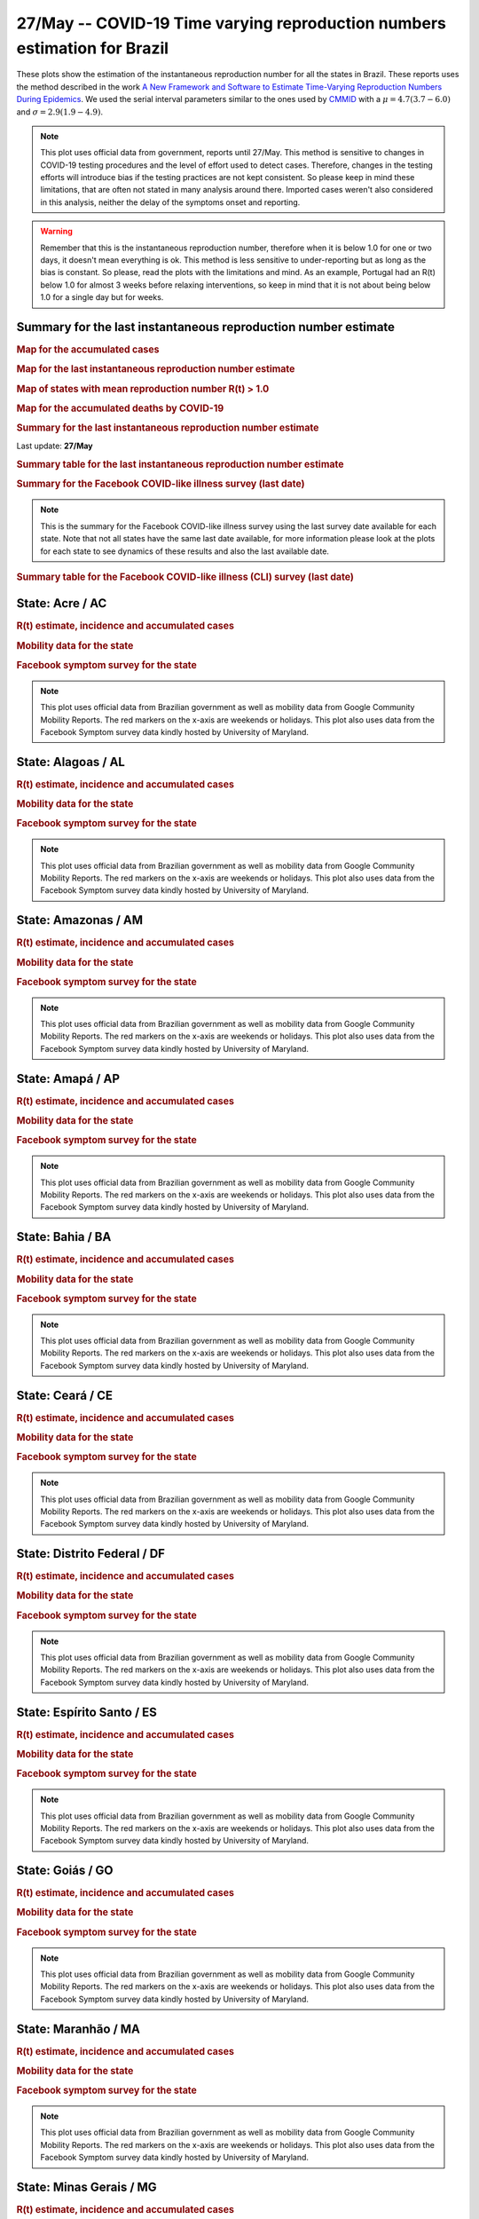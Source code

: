 **27/May** -- COVID-19 Time varying reproduction numbers estimation for Brazil
*****************************************************************************************************
These plots show the estimation of the instantaneous reproduction number for all
the states in Brazil. These reports uses the method described in the work 
`A New Framework and Software to Estimate Time-Varying Reproduction Numbers During Epidemics <https://www.ncbi.nlm.nih.gov/pmc/articles/PMC3816335/>`_. We used the serial interval parameters similar to the ones used
by `CMMID <https://cmmid.github.io/topics/covid19/>`_ with a :math:`\mu = 4.7 (3.7 - 6.0)`
and :math:`\sigma = 2.9 (1.9 - 4.9)`.

.. note:: This plot uses official data from government, reports until
          27/May. This method is sensitive to changes in COVID-19
          testing procedures and the level of effort used to detect cases.
          Therefore, changes in the testing efforts will introduce bias
          if the testing practices are not kept consistent. So please
          keep in mind these limitations, that are often not stated in
          many analysis around there. Imported cases weren't also
          considered in this analysis, neither the delay of the symptoms
          onset and reporting.

.. warning:: Remember that this is the instantaneous reproduction number, therefore when
             it is below 1.0 for one or two days, it doesn't mean everything is ok.
             This method is less sensitive to under-reporting but as long as the bias is
             constant. So please, read the plots with the limitations and mind.
             As an example, Portugal had an R(t) below 1.0 for almost 3 weeks
             before relaxing interventions, so keep in mind that it is not
             about being below 1.0 for a single day but for weeks.

Summary for the last instantaneous reproduction number estimate
===============================================================================
.. rubric:: Map for the accumulated cases

.. raw:: html

    <iframe src="_static/restim_cases_map.html" height="591px" width="100%" frameBorder="0"></iframe>

.. rubric:: Map for the last instantaneous reproduction number estimate

.. raw:: html

    <iframe src="_static/restim_map.html" height="591px" width="100%" frameBorder="0"></iframe>

.. rubric:: Map of states with mean reproduction number R(t) > 1.0

.. raw:: html

    <iframe src="_static/restim_badr_map.html" height="591px" width="100%" frameBorder="0"></iframe>

.. rubric:: Map for the accumulated deaths by COVID-19

.. raw:: html

    <iframe src="_static/restim_deaths_map.html" height="591px" width="100%" frameBorder="0"></iframe>

.. rubric:: Summary for the last instantaneous reproduction number estimate

Last update: **27/May**

.. image:: _static/br/r0_estim/estim_all.svg
    :width: 800

.. rubric:: Summary table for the last instantaneous reproduction number estimate

.. raw:: html
    
    <style>
        table.greyGridTable {
          border: 2px solid #FFFFFF;
          width: 100%;
          text-align: center;
          border-collapse: collapse;
        }
        table.greyGridTable td, table.greyGridTable th {
          border: 1px solid #FFFFFF;
          padding: 3px 4px;
        }
        table.greyGridTable tbody td {
          font-size: 13px;
        }
        table.greyGridTable td:nth-child(even) {
          background: #EBEBEB;
        }
        table.greyGridTable thead {
          background: #FFFFFF;
          border-bottom: 4px solid #333333;
        }
        table.greyGridTable thead th {
          font-size: 15px;
          font-weight: bold;
          color: #333333;
          text-align: center;
          border-left: 2px solid #333333;
        }
        table.greyGridTable thead th:first-child {
          border-left: none;
        }

        table.greyGridTable tfoot {
          font-size: 14px;
          font-weight: bold;
          color: #333333;
          border-top: 4px solid #333333;
        }
        table.greyGridTable tfoot td {
          font-size: 14px;
        }
    </style>

    <table class="greyGridTable">
    <thead>
    <tr>
    <th>State</th> 
    <th>Mean Estimated R (CI 0.975)</th>
    </tr>
    </thead>
    <tbody>
    
    <tr>
        <td>MT</td>
        <td>1.61 (1.44 - 1.79)</td>
    </tr>
    
    <tr>
        <td>MS</td>
        <td>1.50 (1.30 - 1.72)</td>
    </tr>
    
    <tr>
        <td>MA</td>
        <td>1.49 (1.33 - 1.68)</td>
    </tr>
    
    <tr>
        <td>AP</td>
        <td>1.48 (1.34 - 1.65)</td>
    </tr>
    
    <tr>
        <td>AL</td>
        <td>1.47 (1.33 - 1.62)</td>
    </tr>
    
    <tr>
        <td>MG</td>
        <td>1.45 (1.31 - 1.60)</td>
    </tr>
    
    <tr>
        <td>PB</td>
        <td>1.43 (1.34 - 1.51)</td>
    </tr>
    
    <tr>
        <td>AC</td>
        <td>1.42 (1.25 - 1.65)</td>
    </tr>
    
    <tr>
        <td>PR</td>
        <td>1.37 (1.23 - 1.52)</td>
    </tr>
    
    <tr>
        <td>PA</td>
        <td>1.36 (1.25 - 1.46)</td>
    </tr>
    
    <tr>
        <td>RO</td>
        <td>1.29 (1.18 - 1.41)</td>
    </tr>
    
    <tr>
        <td>DF</td>
        <td>1.23 (1.17 - 1.31)</td>
    </tr>
    
    <tr>
        <td>RN</td>
        <td>1.22 (1.12 - 1.30)</td>
    </tr>
    
    <tr>
        <td>GO</td>
        <td>1.19 (1.11 - 1.28)</td>
    </tr>
    
    <tr>
        <td>PI</td>
        <td>1.19 (1.11 - 1.27)</td>
    </tr>
    
    <tr>
        <td>TO</td>
        <td>1.16 (1.06 - 1.27)</td>
    </tr>
    
    <tr>
        <td>ES</td>
        <td>1.12 (1.06 - 1.18)</td>
    </tr>
    
    <tr>
        <td>AM</td>
        <td>1.12 (1.07 - 1.16)</td>
    </tr>
    
    <tr>
        <td>SC</td>
        <td>1.10 (1.04 - 1.16)</td>
    </tr>
    
    <tr>
        <td>SP</td>
        <td>1.03 (1.00 - 1.06)</td>
    </tr>
    
    <tr>
        <td>RJ</td>
        <td>0.98 (0.92 - 1.04)</td>
    </tr>
    
    <tr>
        <td>RR</td>
        <td>0.96 (0.88 - 1.05)</td>
    </tr>
    
    <tr>
        <td>PE</td>
        <td>0.92 (0.88 - 0.97)</td>
    </tr>
    
    <tr>
        <td>RS</td>
        <td>0.88 (0.80 - 0.98)</td>
    </tr>
    
    <tr>
        <td>SE</td>
        <td>0.85 (0.80 - 0.91)</td>
    </tr>
    
    <tr>
        <td>BA</td>
        <td>0.84 (0.78 - 0.89)</td>
    </tr>
    
    <tr>
        <td>CE</td>
        <td>0.65 (0.61 - 0.69)</td>
    </tr>
    
    </tbody>
    </table>

.. rubric:: Summary for the Facebook COVID-like illness survey (last date)

.. image:: _static/br/facebook_survey/estim_all.svg
    :width: 800

.. note:: This is the summary for the Facebook COVID-like illness survey using
          the last survey date available for each state. Note that not all states
          have the same last date available, for more information please look
          at the plots for each state to see dynamics of these results and
          also the last available date.

.. rubric:: Summary table for the Facebook COVID-like illness (CLI) survey (last date)

.. raw:: html
    
    <table class="greyGridTable">
    <thead>
    <tr>
    <th>State</th> 
    <th>Weighted Percent of CLI responses (95% CI)</th>
    <th>Sample Size</th>
    <th>Survey Date</th>

    </tr>
    </thead>
    <tbody>
    
    <tr>
        <td>Amapá</td>
        <td>10.96 (5.37 - 16.54)</td>
        <td>208</td>
        <td>26-05-2020
    </tr>
    
    <tr>
        <td>Acre</td>
        <td>8.00 (2.54 - 13.46)</td>
        <td>135</td>
        <td>26-05-2020
    </tr>
    
    <tr>
        <td>Amazonas</td>
        <td>6.25 (3.61 - 8.89)</td>
        <td>694</td>
        <td>26-05-2020
    </tr>
    
    <tr>
        <td>Maranhão</td>
        <td>5.65 (3.30 - 8.00)</td>
        <td>582</td>
        <td>26-05-2020
    </tr>
    
    <tr>
        <td>Roraima</td>
        <td>5.05 (-14.36 - 24.46)</td>
        <td>125</td>
        <td>26-05-2020
    </tr>
    
    <tr>
        <td>Pará</td>
        <td>4.75 (2.39 - 7.12)</td>
        <td>454</td>
        <td>26-05-2020
    </tr>
    
    <tr>
        <td>Tocantins</td>
        <td>4.56 (0.70 - 8.42)</td>
        <td>199</td>
        <td>26-05-2020
    </tr>
    
    <tr>
        <td>Rondônia</td>
        <td>4.05 (1.64 - 6.46)</td>
        <td>376</td>
        <td>26-05-2020
    </tr>
    
    <tr>
        <td>Ceará</td>
        <td>3.73 (1.75 - 5.71)</td>
        <td>523</td>
        <td>26-05-2020
    </tr>
    
    <tr>
        <td>Alagoas</td>
        <td>3.44 (1.14 - 5.75)</td>
        <td>386</td>
        <td>26-05-2020
    </tr>
    
    <tr>
        <td>Pernambuco</td>
        <td>2.96 (1.18 - 4.75)</td>
        <td>514</td>
        <td>26-05-2020
    </tr>
    
    <tr>
        <td>Paraíba</td>
        <td>2.70 (0.93 - 4.48)</td>
        <td>639</td>
        <td>26-05-2020
    </tr>
    
    <tr>
        <td>Rio Grande do Norte</td>
        <td>2.36 (0.98 - 3.74)</td>
        <td>695</td>
        <td>26-05-2020
    </tr>
    
    <tr>
        <td>Espírito Santo</td>
        <td>1.97 (0.88 - 3.07)</td>
        <td>1034</td>
        <td>26-05-2020
    </tr>
    
    <tr>
        <td>Mato Grosso</td>
        <td>1.97 (0.66 - 3.28)</td>
        <td>630</td>
        <td>26-05-2020
    </tr>
    
    <tr>
        <td>Piauí</td>
        <td>1.96 (0.37 - 3.54)</td>
        <td>414</td>
        <td>26-05-2020
    </tr>
    
    <tr>
        <td>Rio de Janeiro</td>
        <td>1.68 (0.57 - 2.78)</td>
        <td>894</td>
        <td>26-05-2020
    </tr>
    
    <tr>
        <td>Sergipe</td>
        <td>1.58 (-0.16 - 3.31)</td>
        <td>271</td>
        <td>26-05-2020
    </tr>
    
    <tr>
        <td>Distrito Federal</td>
        <td>1.55 (0.55 - 2.55)</td>
        <td>1986</td>
        <td>26-05-2020
    </tr>
    
    <tr>
        <td>Santa Catarina</td>
        <td>1.35 (0.17 - 2.52)</td>
        <td>565</td>
        <td>26-05-2020
    </tr>
    
    <tr>
        <td>São Paulo</td>
        <td>1.14 (0.63 - 1.64)</td>
        <td>3048</td>
        <td>26-05-2020
    </tr>
    
    <tr>
        <td>Mato Grosso do Sul</td>
        <td>1.00 (0.07 - 1.92)</td>
        <td>681</td>
        <td>26-05-2020
    </tr>
    
    <tr>
        <td>Bahia</td>
        <td>0.98 (-0.02 - 1.97)</td>
        <td>557</td>
        <td>26-05-2020
    </tr>
    
    <tr>
        <td>Minas Gerais</td>
        <td>0.77 (0.04 - 1.51)</td>
        <td>800</td>
        <td>26-05-2020
    </tr>
    
    <tr>
        <td>Goiás</td>
        <td>0.52 (-0.16 - 1.19)</td>
        <td>728</td>
        <td>26-05-2020
    </tr>
    
    <tr>
        <td>Rio Grande do Sul</td>
        <td>0.36 (-0.18 - 0.90)</td>
        <td>737</td>
        <td>26-05-2020
    </tr>
    
    <tr>
        <td>Paraná</td>
        <td>0.29 (-0.24 - 0.83)</td>
        <td>592</td>
        <td>26-05-2020
    </tr>
    
    </tbody>
    </table>



**State**: Acre / AC
===============================================================================
.. rubric:: R(t) estimate, incidence and accumulated cases

.. image:: _static/br/r0_estim/state_ac.png
  :width: 900

.. rubric:: Mobility data for the state

.. image:: _static/br/r0_estim/mobility_state_ac.png
  :width: 1000

.. rubric:: Facebook symptom survey for the state

.. image:: _static/br/facebook_survey/state_ac.png
  :width: 1000

.. note:: This plot uses official data from Brazilian government as well as
          mobility data from Google Community Mobility Reports. The red markers
          on the x-axis are weekends or holidays. This plot also uses data from
          the Facebook Symptom survey data kindly hosted by University of Maryland.


**State**: Alagoas / AL
===============================================================================
.. rubric:: R(t) estimate, incidence and accumulated cases

.. image:: _static/br/r0_estim/state_al.png
  :width: 900

.. rubric:: Mobility data for the state

.. image:: _static/br/r0_estim/mobility_state_al.png
  :width: 1000

.. rubric:: Facebook symptom survey for the state

.. image:: _static/br/facebook_survey/state_al.png
  :width: 1000

.. note:: This plot uses official data from Brazilian government as well as
          mobility data from Google Community Mobility Reports. The red markers
          on the x-axis are weekends or holidays. This plot also uses data from
          the Facebook Symptom survey data kindly hosted by University of Maryland.


**State**: Amazonas / AM
===============================================================================
.. rubric:: R(t) estimate, incidence and accumulated cases

.. image:: _static/br/r0_estim/state_am.png
  :width: 900

.. rubric:: Mobility data for the state

.. image:: _static/br/r0_estim/mobility_state_am.png
  :width: 1000

.. rubric:: Facebook symptom survey for the state

.. image:: _static/br/facebook_survey/state_am.png
  :width: 1000

.. note:: This plot uses official data from Brazilian government as well as
          mobility data from Google Community Mobility Reports. The red markers
          on the x-axis are weekends or holidays. This plot also uses data from
          the Facebook Symptom survey data kindly hosted by University of Maryland.


**State**: Amapá / AP
===============================================================================
.. rubric:: R(t) estimate, incidence and accumulated cases

.. image:: _static/br/r0_estim/state_ap.png
  :width: 900

.. rubric:: Mobility data for the state

.. image:: _static/br/r0_estim/mobility_state_ap.png
  :width: 1000

.. rubric:: Facebook symptom survey for the state

.. image:: _static/br/facebook_survey/state_ap.png
  :width: 1000

.. note:: This plot uses official data from Brazilian government as well as
          mobility data from Google Community Mobility Reports. The red markers
          on the x-axis are weekends or holidays. This plot also uses data from
          the Facebook Symptom survey data kindly hosted by University of Maryland.


**State**: Bahia / BA
===============================================================================
.. rubric:: R(t) estimate, incidence and accumulated cases

.. image:: _static/br/r0_estim/state_ba.png
  :width: 900

.. rubric:: Mobility data for the state

.. image:: _static/br/r0_estim/mobility_state_ba.png
  :width: 1000

.. rubric:: Facebook symptom survey for the state

.. image:: _static/br/facebook_survey/state_ba.png
  :width: 1000

.. note:: This plot uses official data from Brazilian government as well as
          mobility data from Google Community Mobility Reports. The red markers
          on the x-axis are weekends or holidays. This plot also uses data from
          the Facebook Symptom survey data kindly hosted by University of Maryland.


**State**: Ceará / CE
===============================================================================
.. rubric:: R(t) estimate, incidence and accumulated cases

.. image:: _static/br/r0_estim/state_ce.png
  :width: 900

.. rubric:: Mobility data for the state

.. image:: _static/br/r0_estim/mobility_state_ce.png
  :width: 1000

.. rubric:: Facebook symptom survey for the state

.. image:: _static/br/facebook_survey/state_ce.png
  :width: 1000

.. note:: This plot uses official data from Brazilian government as well as
          mobility data from Google Community Mobility Reports. The red markers
          on the x-axis are weekends or holidays. This plot also uses data from
          the Facebook Symptom survey data kindly hosted by University of Maryland.


**State**: Distrito Federal / DF
===============================================================================
.. rubric:: R(t) estimate, incidence and accumulated cases

.. image:: _static/br/r0_estim/state_df.png
  :width: 900

.. rubric:: Mobility data for the state

.. image:: _static/br/r0_estim/mobility_state_df.png
  :width: 1000

.. rubric:: Facebook symptom survey for the state

.. image:: _static/br/facebook_survey/state_df.png
  :width: 1000

.. note:: This plot uses official data from Brazilian government as well as
          mobility data from Google Community Mobility Reports. The red markers
          on the x-axis are weekends or holidays. This plot also uses data from
          the Facebook Symptom survey data kindly hosted by University of Maryland.


**State**: Espírito Santo / ES
===============================================================================
.. rubric:: R(t) estimate, incidence and accumulated cases

.. image:: _static/br/r0_estim/state_es.png
  :width: 900

.. rubric:: Mobility data for the state

.. image:: _static/br/r0_estim/mobility_state_es.png
  :width: 1000

.. rubric:: Facebook symptom survey for the state

.. image:: _static/br/facebook_survey/state_es.png
  :width: 1000

.. note:: This plot uses official data from Brazilian government as well as
          mobility data from Google Community Mobility Reports. The red markers
          on the x-axis are weekends or holidays. This plot also uses data from
          the Facebook Symptom survey data kindly hosted by University of Maryland.


**State**: Goiás / GO
===============================================================================
.. rubric:: R(t) estimate, incidence and accumulated cases

.. image:: _static/br/r0_estim/state_go.png
  :width: 900

.. rubric:: Mobility data for the state

.. image:: _static/br/r0_estim/mobility_state_go.png
  :width: 1000

.. rubric:: Facebook symptom survey for the state

.. image:: _static/br/facebook_survey/state_go.png
  :width: 1000

.. note:: This plot uses official data from Brazilian government as well as
          mobility data from Google Community Mobility Reports. The red markers
          on the x-axis are weekends or holidays. This plot also uses data from
          the Facebook Symptom survey data kindly hosted by University of Maryland.


**State**: Maranhão / MA
===============================================================================
.. rubric:: R(t) estimate, incidence and accumulated cases

.. image:: _static/br/r0_estim/state_ma.png
  :width: 900

.. rubric:: Mobility data for the state

.. image:: _static/br/r0_estim/mobility_state_ma.png
  :width: 1000

.. rubric:: Facebook symptom survey for the state

.. image:: _static/br/facebook_survey/state_ma.png
  :width: 1000

.. note:: This plot uses official data from Brazilian government as well as
          mobility data from Google Community Mobility Reports. The red markers
          on the x-axis are weekends or holidays. This plot also uses data from
          the Facebook Symptom survey data kindly hosted by University of Maryland.


**State**: Minas Gerais / MG
===============================================================================
.. rubric:: R(t) estimate, incidence and accumulated cases

.. image:: _static/br/r0_estim/state_mg.png
  :width: 900

.. rubric:: Mobility data for the state

.. image:: _static/br/r0_estim/mobility_state_mg.png
  :width: 1000

.. rubric:: Facebook symptom survey for the state

.. image:: _static/br/facebook_survey/state_mg.png
  :width: 1000

.. note:: This plot uses official data from Brazilian government as well as
          mobility data from Google Community Mobility Reports. The red markers
          on the x-axis are weekends or holidays. This plot also uses data from
          the Facebook Symptom survey data kindly hosted by University of Maryland.


**State**: Mato Grosso do Sul / MS
===============================================================================
.. rubric:: R(t) estimate, incidence and accumulated cases

.. image:: _static/br/r0_estim/state_ms.png
  :width: 900

.. rubric:: Mobility data for the state

.. image:: _static/br/r0_estim/mobility_state_ms.png
  :width: 1000

.. rubric:: Facebook symptom survey for the state

.. image:: _static/br/facebook_survey/state_ms.png
  :width: 1000

.. note:: This plot uses official data from Brazilian government as well as
          mobility data from Google Community Mobility Reports. The red markers
          on the x-axis are weekends or holidays. This plot also uses data from
          the Facebook Symptom survey data kindly hosted by University of Maryland.


**State**: Mato Grosso / MT
===============================================================================
.. rubric:: R(t) estimate, incidence and accumulated cases

.. image:: _static/br/r0_estim/state_mt.png
  :width: 900

.. rubric:: Mobility data for the state

.. image:: _static/br/r0_estim/mobility_state_mt.png
  :width: 1000

.. rubric:: Facebook symptom survey for the state

.. image:: _static/br/facebook_survey/state_mt.png
  :width: 1000

.. note:: This plot uses official data from Brazilian government as well as
          mobility data from Google Community Mobility Reports. The red markers
          on the x-axis are weekends or holidays. This plot also uses data from
          the Facebook Symptom survey data kindly hosted by University of Maryland.


**State**: Pará / PA
===============================================================================
.. rubric:: R(t) estimate, incidence and accumulated cases

.. image:: _static/br/r0_estim/state_pa.png
  :width: 900

.. rubric:: Mobility data for the state

.. image:: _static/br/r0_estim/mobility_state_pa.png
  :width: 1000

.. rubric:: Facebook symptom survey for the state

.. image:: _static/br/facebook_survey/state_pa.png
  :width: 1000

.. note:: This plot uses official data from Brazilian government as well as
          mobility data from Google Community Mobility Reports. The red markers
          on the x-axis are weekends or holidays. This plot also uses data from
          the Facebook Symptom survey data kindly hosted by University of Maryland.


**State**: Paraíba / PB
===============================================================================
.. rubric:: R(t) estimate, incidence and accumulated cases

.. image:: _static/br/r0_estim/state_pb.png
  :width: 900

.. rubric:: Mobility data for the state

.. image:: _static/br/r0_estim/mobility_state_pb.png
  :width: 1000

.. rubric:: Facebook symptom survey for the state

.. image:: _static/br/facebook_survey/state_pb.png
  :width: 1000

.. note:: This plot uses official data from Brazilian government as well as
          mobility data from Google Community Mobility Reports. The red markers
          on the x-axis are weekends or holidays. This plot also uses data from
          the Facebook Symptom survey data kindly hosted by University of Maryland.


**State**: Pernambuco / PE
===============================================================================
.. rubric:: R(t) estimate, incidence and accumulated cases

.. image:: _static/br/r0_estim/state_pe.png
  :width: 900

.. rubric:: Mobility data for the state

.. image:: _static/br/r0_estim/mobility_state_pe.png
  :width: 1000

.. rubric:: Facebook symptom survey for the state

.. image:: _static/br/facebook_survey/state_pe.png
  :width: 1000

.. note:: This plot uses official data from Brazilian government as well as
          mobility data from Google Community Mobility Reports. The red markers
          on the x-axis are weekends or holidays. This plot also uses data from
          the Facebook Symptom survey data kindly hosted by University of Maryland.


**State**: Piauí / PI
===============================================================================
.. rubric:: R(t) estimate, incidence and accumulated cases

.. image:: _static/br/r0_estim/state_pi.png
  :width: 900

.. rubric:: Mobility data for the state

.. image:: _static/br/r0_estim/mobility_state_pi.png
  :width: 1000

.. rubric:: Facebook symptom survey for the state

.. image:: _static/br/facebook_survey/state_pi.png
  :width: 1000

.. note:: This plot uses official data from Brazilian government as well as
          mobility data from Google Community Mobility Reports. The red markers
          on the x-axis are weekends or holidays. This plot also uses data from
          the Facebook Symptom survey data kindly hosted by University of Maryland.


**State**: Paraná / PR
===============================================================================
.. rubric:: R(t) estimate, incidence and accumulated cases

.. image:: _static/br/r0_estim/state_pr.png
  :width: 900

.. rubric:: Mobility data for the state

.. image:: _static/br/r0_estim/mobility_state_pr.png
  :width: 1000

.. rubric:: Facebook symptom survey for the state

.. image:: _static/br/facebook_survey/state_pr.png
  :width: 1000

.. note:: This plot uses official data from Brazilian government as well as
          mobility data from Google Community Mobility Reports. The red markers
          on the x-axis are weekends or holidays. This plot also uses data from
          the Facebook Symptom survey data kindly hosted by University of Maryland.


**State**: Rio de Janeiro / RJ
===============================================================================
.. rubric:: R(t) estimate, incidence and accumulated cases

.. image:: _static/br/r0_estim/state_rj.png
  :width: 900

.. rubric:: Mobility data for the state

.. image:: _static/br/r0_estim/mobility_state_rj.png
  :width: 1000

.. rubric:: Facebook symptom survey for the state

.. image:: _static/br/facebook_survey/state_rj.png
  :width: 1000

.. note:: This plot uses official data from Brazilian government as well as
          mobility data from Google Community Mobility Reports. The red markers
          on the x-axis are weekends or holidays. This plot also uses data from
          the Facebook Symptom survey data kindly hosted by University of Maryland.


**State**: Rio Grande do Norte / RN
===============================================================================
.. rubric:: R(t) estimate, incidence and accumulated cases

.. image:: _static/br/r0_estim/state_rn.png
  :width: 900

.. rubric:: Mobility data for the state

.. image:: _static/br/r0_estim/mobility_state_rn.png
  :width: 1000

.. rubric:: Facebook symptom survey for the state

.. image:: _static/br/facebook_survey/state_rn.png
  :width: 1000

.. note:: This plot uses official data from Brazilian government as well as
          mobility data from Google Community Mobility Reports. The red markers
          on the x-axis are weekends or holidays. This plot also uses data from
          the Facebook Symptom survey data kindly hosted by University of Maryland.


**State**: Rondônia / RO
===============================================================================
.. rubric:: R(t) estimate, incidence and accumulated cases

.. image:: _static/br/r0_estim/state_ro.png
  :width: 900

.. rubric:: Mobility data for the state

.. image:: _static/br/r0_estim/mobility_state_ro.png
  :width: 1000

.. rubric:: Facebook symptom survey for the state

.. image:: _static/br/facebook_survey/state_ro.png
  :width: 1000

.. note:: This plot uses official data from Brazilian government as well as
          mobility data from Google Community Mobility Reports. The red markers
          on the x-axis are weekends or holidays. This plot also uses data from
          the Facebook Symptom survey data kindly hosted by University of Maryland.


**State**: Roraima / RR
===============================================================================
.. rubric:: R(t) estimate, incidence and accumulated cases

.. image:: _static/br/r0_estim/state_rr.png
  :width: 900

.. rubric:: Mobility data for the state

.. image:: _static/br/r0_estim/mobility_state_rr.png
  :width: 1000

.. rubric:: Facebook symptom survey for the state

.. image:: _static/br/facebook_survey/state_rr.png
  :width: 1000

.. note:: This plot uses official data from Brazilian government as well as
          mobility data from Google Community Mobility Reports. The red markers
          on the x-axis are weekends or holidays. This plot also uses data from
          the Facebook Symptom survey data kindly hosted by University of Maryland.


**State**: Rio Grande do Sul / RS
===============================================================================
.. rubric:: R(t) estimate, incidence and accumulated cases

.. image:: _static/br/r0_estim/state_rs.png
  :width: 900

.. rubric:: Mobility data for the state

.. image:: _static/br/r0_estim/mobility_state_rs.png
  :width: 1000

.. rubric:: Facebook symptom survey for the state

.. image:: _static/br/facebook_survey/state_rs.png
  :width: 1000

.. note:: This plot uses official data from Brazilian government as well as
          mobility data from Google Community Mobility Reports. The red markers
          on the x-axis are weekends or holidays. This plot also uses data from
          the Facebook Symptom survey data kindly hosted by University of Maryland.


**State**: Santa Catarina / SC
===============================================================================
.. rubric:: R(t) estimate, incidence and accumulated cases

.. image:: _static/br/r0_estim/state_sc.png
  :width: 900

.. rubric:: Mobility data for the state

.. image:: _static/br/r0_estim/mobility_state_sc.png
  :width: 1000

.. rubric:: Facebook symptom survey for the state

.. image:: _static/br/facebook_survey/state_sc.png
  :width: 1000

.. note:: This plot uses official data from Brazilian government as well as
          mobility data from Google Community Mobility Reports. The red markers
          on the x-axis are weekends or holidays. This plot also uses data from
          the Facebook Symptom survey data kindly hosted by University of Maryland.


**State**: Sergipe / SE
===============================================================================
.. rubric:: R(t) estimate, incidence and accumulated cases

.. image:: _static/br/r0_estim/state_se.png
  :width: 900

.. rubric:: Mobility data for the state

.. image:: _static/br/r0_estim/mobility_state_se.png
  :width: 1000

.. rubric:: Facebook symptom survey for the state

.. image:: _static/br/facebook_survey/state_se.png
  :width: 1000

.. note:: This plot uses official data from Brazilian government as well as
          mobility data from Google Community Mobility Reports. The red markers
          on the x-axis are weekends or holidays. This plot also uses data from
          the Facebook Symptom survey data kindly hosted by University of Maryland.


**State**: São Paulo / SP
===============================================================================
.. rubric:: R(t) estimate, incidence and accumulated cases

.. image:: _static/br/r0_estim/state_sp.png
  :width: 900

.. rubric:: Mobility data for the state

.. image:: _static/br/r0_estim/mobility_state_sp.png
  :width: 1000

.. rubric:: Facebook symptom survey for the state

.. image:: _static/br/facebook_survey/state_sp.png
  :width: 1000

.. note:: This plot uses official data from Brazilian government as well as
          mobility data from Google Community Mobility Reports. The red markers
          on the x-axis are weekends or holidays. This plot also uses data from
          the Facebook Symptom survey data kindly hosted by University of Maryland.


**State**: Tocantins / TO
===============================================================================
.. rubric:: R(t) estimate, incidence and accumulated cases

.. image:: _static/br/r0_estim/state_to.png
  :width: 900

.. rubric:: Mobility data for the state

.. image:: _static/br/r0_estim/mobility_state_to.png
  :width: 1000

.. rubric:: Facebook symptom survey for the state

.. image:: _static/br/facebook_survey/state_to.png
  :width: 1000

.. note:: This plot uses official data from Brazilian government as well as
          mobility data from Google Community Mobility Reports. The red markers
          on the x-axis are weekends or holidays. This plot also uses data from
          the Facebook Symptom survey data kindly hosted by University of Maryland.

